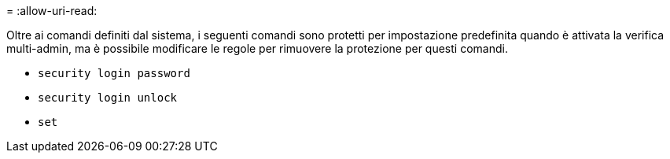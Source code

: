 = 
:allow-uri-read: 


Oltre ai comandi definiti dal sistema, i seguenti comandi sono protetti per impostazione predefinita quando è attivata la verifica multi-admin, ma è possibile modificare le regole per rimuovere la protezione per questi comandi.

* `security login password`
* `security login unlock`
* `set`

